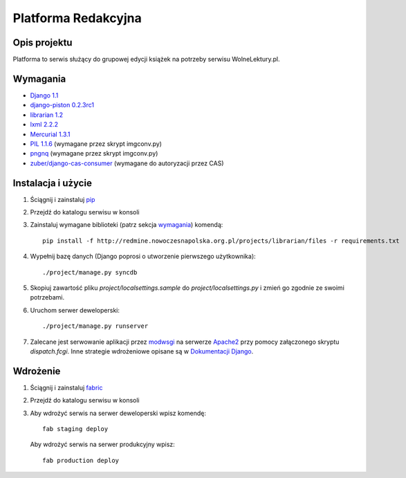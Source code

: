 ====================
Platforma Redakcyjna
====================

Opis projektu
=============
Platforma to serwis służący do grupowej edycji książek na potrzeby serwisu WolneLektury.pl.

Wymagania
=========
* `Django 1.1 <http://djangoproject.com/>`_
* `django-piston 0.2.3rc1 <http://bitbucket.org/jespern/django-piston/>`_
* `librarian 1.2 <http://redmine.nowoczesnapolska.org.pl/projects/show/librarian>`_
* `lxml 2.2.2 <http://codespeak.net/lxml/>`_
* `Mercurial 1.3.1 <http://www.selenic.com/mercurial/>`_
* `PIL 1.1.6 <http://www.pythonware.com/products/pil/>`_ (wymagane przez skrypt imgconv.py)
* `pngnq <http://pngnq.sourceforge.net/>`_ (wymagane przez skrypt imgconv.py)
* `zuber/django-cas-consumer <http://github.com/zuber/django-cas-consumer>`_ (wymagane do autoryzacji przez CAS)

Instalacja i użycie
===================
#. Ściągnij i zainstaluj `pip <http://pypi.python.org/pypi/pip>`_
#. Przejdź do katalogu serwisu w konsoli
#. Zainstaluj wymagane biblioteki (patrz sekcja wymagania_) komendą::

	pip install -f http://redmine.nowoczesnapolska.org.pl/projects/librarian/files -r requirements.txt

#. Wypełnij bazę danych (Django poprosi o utworzenie pierwszego użytkownika)::

	./project/manage.py syncdb

#. Skopiuj zawartość pliku `project/localsettings.sample` do `project/localsettings.py` i zmień go zgodnie ze swoimi potrzebami.

#. Uruchom serwer deweloperski::

	./project/manage.py runserver

#. Zalecane jest serwowanie aplikacji przez `modwsgi <http://code.google.com/p/modwsgi/>`_ na serwerze `Apache2 <http://httpd.apache.org/>`_ przy pomocy załączonego skryptu `dispatch.fcgi`. Inne strategie wdrożeniowe opisane są w `Dokumentacji Django <http://docs.djangoproject.com/en/dev/howto/deployment/#howto-deployment-index>`_.

Wdrożenie
=========
#. Ściągnij i zainstaluj `fabric <http://docs.fabfile.org/>`_
#. Przejdź do katalogu serwisu w konsoli
#. Aby wdrożyć serwis na serwer deweloperski wpisz komendę::

	fab staging deploy
	
 Aby wdrożyć serwis na serwer produkcyjny wpisz::

	fab production deploy

